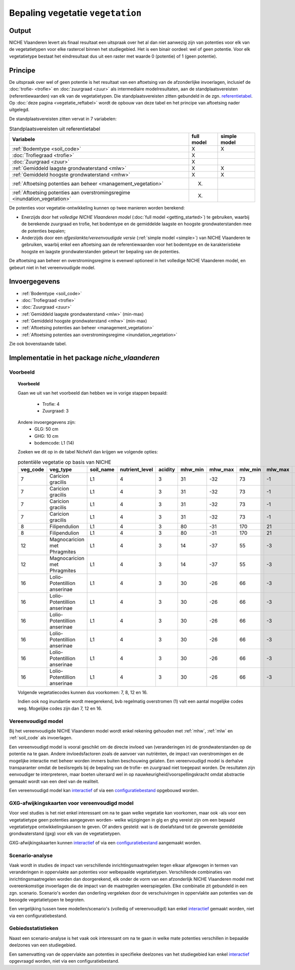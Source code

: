 
.. _vegetation:

#################################
Bepaling vegetatie ``vegetation``
#################################

Output
======

NICHE Vlaanderen levert als finaal resultaat een uitspraak over het al dan niet aanwezig zijn van potenties voor elk van de vegetatietypen voor elke rastercel binnen het studiegebied. Het is een binair oordeel: wel of geen potentie. Voor elk vegetatietype bestaat het eindresultaat dus uit een raster met waarde 0 (potentie) of 1 (geen potentie).

.. _vegetation_princ:

Principe
========

De uitspraak over wel of geen potentie is het resultaat van een aftoetsing van de afzonderlijke invoerlagen, inclusief de :doc:`trofie- <trofie>` en :doc:`zuurgraad <zuur>` als intermediaire modelresultaten, aan de standplaatsvereisten (referentiewaarden) van elk van de vegetatietypen. Die standplaatsvereisten zitten gebundeld in de zgn. `referentietabel <https://github.com/inbo/niche_vlaanderen/blob/master/niche_vlaanderen/system_tables/niche_vegetation.csv>`_. Op :doc:`deze pagina <vegetatie_reftabel>` wordt de opbouw van deze tabel en het principe van aftoetsing nader uitgelegd.

De standplaatsvereisten zitten vervat in 7 variabelen:

.. csv-table:: Standplaatsvereisten uit referentietabel
    :header-rows: 1

    Variabele, full model, simple model
    :ref:`Bodemtype <soil_code>`, X, X
    :doc:`Trofiegraad <trofie>`, X, 
    :doc:`Zuurgraad <zuur>`, X, 
    :ref:`Gemiddeld laagste grondwaterstand <mlw>`, X, X
    :ref:`Gemiddeld hoogste grondwaterstand <mhw>`, X, X
    :ref:`Aftoetsing potenties aan beheer <management_vegetation>`, (X), 
    :ref:`Aftoetsing potenties aan overstromingsregime <inundation_vegetation>`, (X), 

De potenties voor vegetatie-ontwikkeling kunnen op twee manieren worden berekend: 

- Enerzijds door het *volledige NICHE Vlaanderen model* (:doc:`full model <getting_started>`) te gebruiken, waarbij de berekende zuurgraad en trofie, het bodemtype en de gemiddelde laagste en hoogste grondwaterstanden mee de potenties bepalen;
- Anderzijds door een *afgeslankte/vereenvoudigde versie* (:ref:`simple model <simple>`) van NICHE Vlaanderen te gebruiken, waarbij enkel een aftoetsing aan de referentiewaarden voor het bodemtype en de karakteristieke hoogste en laagste grondwaterstanden gebeurt ter bepaling van de potenties.

De aftoetsing aan beheer en overstromingsregime is evenwel optioneel in het volledige NICHE Vlaanderen model, en gebeurt niet in het vereenvoudigde model.

.. _vegetation_input:

Invoergegevens
==============

- :ref:`Bodemtype <soil_code>`
- :doc:`Trofiegraad <trofie>`
- :doc:`Zuurgraad <zuur>`
- :ref:`Gemiddeld laagste grondwaterstand <mlw>` (min-max)
- :ref:`Gemiddeld hoogste grondwaterstand <mhw>` (min-max)
- :ref:`Aftoetsing potenties aan beheer <management_vegetation>`
- :ref:`Aftoetsing potenties aan overstromingsregime <inundation_vegetation>`

Zie ook bovenstaande tabel.

.. _vegetation_impl:

Implementatie in het package `niche_vlaanderen`
===============================================

Voorbeeld
---------

.. topic:: Voorbeeld

  Gaan we uit van het voorbeeld dan hebben we in vorige stappen bepaald:

   * Trofie: 4
   * Zuurgraad: 3
  
  Andere invoergegevens zijn:
   * GLG: 50 cm
   * GHG: 10 cm
   * bodemcode: L1 (14)

  Zoeken we dit op in de tabel NicheVl dan krijgen we volgende opties:

  .. csv-table:: potentiële vegetatie op basis van NICHE
    :header-rows: 1
    
    veg_code,veg_type,soil_name,nutrient_level,acidity,mhw_min,mhw_max,mlw_min,mlw_max,management,inundation
    7,Caricion gracilis,L1,4,3,31,-32,73,-1,1,1
    7,Caricion gracilis,L1,4,3,31,-32,73,-1,1,2
    7,Caricion gracilis,L1,4,3,31,-32,73,-1,3,1
    7,Caricion gracilis,L1,4,3,31,-32,73,-1,3,2
    8,Filipendulion,L1,4,3,80,-31,170,21,1,0
    8,Filipendulion,L1,4,3,80,-31,170,21,1,2
    12,Magnocaricion met Phragmites,L1,4,3,14,-37,55,-3,1,1
    12,Magnocaricion met Phragmites,L1,4,3,14,-37,55,-3,1,2
    16,Lolio-Potentillion anserinae,L1,4,3,30,-26,66,-3,2,0
    16,Lolio-Potentillion anserinae,L1,4,3,30,-26,66,-3,2,1
    16,Lolio-Potentillion anserinae,L1,4,3,30,-26,66,-3,2,2
    16,Lolio-Potentillion anserinae,L1,4,3,30,-26,66,-3,3,0
    16,Lolio-Potentillion anserinae,L1,4,3,30,-26,66,-3,3,1
    16,Lolio-Potentillion anserinae,L1,4,3,30,-26,66,-3,3,2

  Volgende vegetatiecodes kunnen dus voorkomen: 7, 8, 12 en 16.

  Indien ook nog inundantie wordt meegerekend, bvb regelmatig overstromen (1) valt een aantal mogelijke codes weg. Mogelijke codes zijn dan 7, 12 en 16.

.. _simple:

Vereenvoudigd model
-------------------

Bij het vereenvoudigde NICHE Vlaanderen model wordt enkel rekening gehouden met :ref:`mhw`, :ref:`mlw` en :ref:`soil_code` als invoerlagen.

Een vereenvoudigd model is vooral geschikt om de directe invloed van (veranderingen in) de grondwaterstanden op de potentie na te gaan. Andere invloedsfactoren zoals de aanvoer van nutriënten, de impact van overstromingen en de mogelijke interactie met beheer worden immers buiten beschouwing gelaten. Een vereenvoudigd model is derhalve transparanter omdat de beslisregels bij de bepaling van de trofie- en zuurgraad niet toegepast worden. De resultaten zijn eenvoudiger te interpreteren, maar boeten uiteraard wel in op nauwkeurigheid/voorspellingskracht omdat abstractie gemaakt wordt van een deel van de realiteit.

Een vereenvoudigd model kan `interactief <https://inbo.github.io/niche_vlaanderen/getting_started.html#Creating-a-simple-NICHE-model>`_ of via een `configuratiebestand <https://inbo.github.io/niche_vlaanderen/cli.html#simple-model>`_ opgebouwd worden.

.. _deviation:

GXG-afwijkingskaarten voor vereenvoudigd model
----------------------------------------------

Voor veel studies is het niet enkel interessant om na te gaan welke vegetatie kan voorkomen, maar ook -als voor een vegetatietype geen potenties aangegeven worden- welke wijzigingen in glg en ghg vereist zijn om een bepaald vegetatietype ontwikkelingskansen te geven. Of anders gesteld: wat is de doelafstand tot de gewenste gemiddelde grondwaterstand (gxg) voor elk van de vegetatietypen. 

GXG-afwijkingskaarten kunnen `interactief <https://inbo.github.io/niche_vlaanderen/getting_started.html#Creating-a-simple-NICHE-model>`_ of via een `configuratiebestand <https://inbo.github.io/niche_vlaanderen/cli.html#simple-model>`_ aangemaakt worden.

.. _scenario_analysis:

Scenario-analyse
----------------

Vaak wordt in studies de impact van verschillende inrichtingsmaatregelen tegen elkaar afgewogen in termen van veranderingen in oppervlakte aan potenties voor welbepaalde vegetatietypen. Verschillende combinaties van inrichtingsmaatregelen worden dan doorgerekend, elk onder de vorm van een afzonderlijk NICHE Vlaanderen model met overeenkomstige invoerlagen die de impact van de maatregelen weerspiegelen. Elke combinatie zit gebundeld in een zgn. scenario. Scenario's worden dan onderling vergeleken door de verschuivingen in oppervlakte aan potenties van de beoogde vegetatietypen te begroten.

Een vergelijking tussen twee modellen/scenario's (volledig of vereenvoudigd) kan enkel `interactief <https://inbo.github.io/niche_vlaanderen/getting_started.html#Creating-a-simple-NICHE-model>`_ gemaakt worden, niet via een configuratiebestand.

.. _zonal_stats:

Gebiedsstatistieken
-------------------

Naast een scenario-analyse is het vaak ook interessant om na te gaan in welke mate potenties verschillen in bepaalde deelzones van een studiegebied. 

Een samenvatting van de oppervlakte aan potenties in specifieke deelzones van het studiegebied kan enkel `interactief <https://inbo.github.io/niche_vlaanderen/advanced_usage.html#Creating-statistics-per-shape-object>`_ opgevraagd worden, niet via een configuratiebestand.
